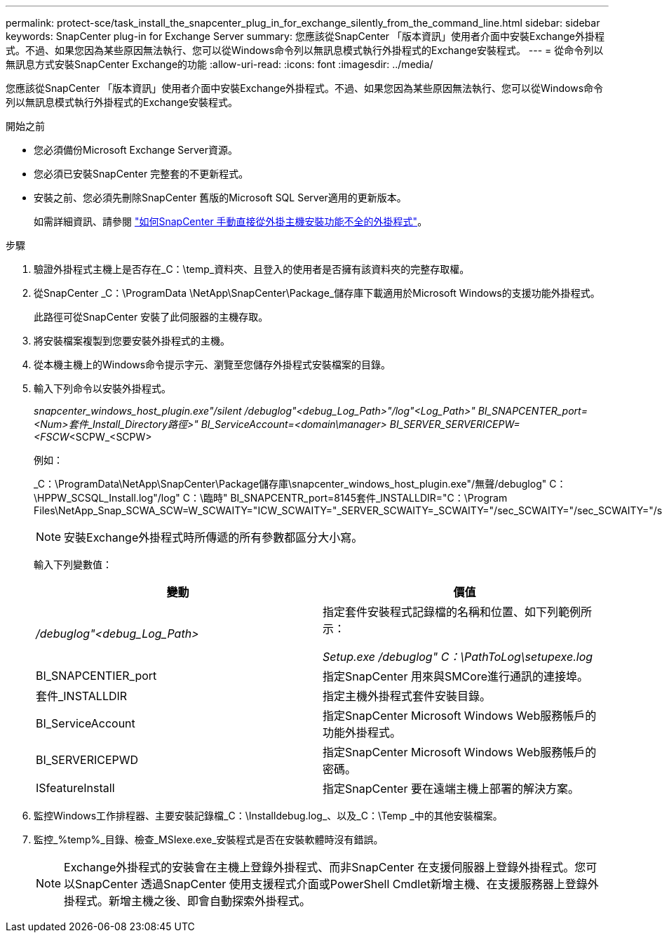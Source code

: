 ---
permalink: protect-sce/task_install_the_snapcenter_plug_in_for_exchange_silently_from_the_command_line.html 
sidebar: sidebar 
keywords: SnapCenter plug-in for Exchange Server 
summary: 您應該從SnapCenter 「版本資訊」使用者介面中安裝Exchange外掛程式。不過、如果您因為某些原因無法執行、您可以從Windows命令列以無訊息模式執行外掛程式的Exchange安裝程式。 
---
= 從命令列以無訊息方式安裝SnapCenter Exchange的功能
:allow-uri-read: 
:icons: font
:imagesdir: ../media/


[role="lead"]
您應該從SnapCenter 「版本資訊」使用者介面中安裝Exchange外掛程式。不過、如果您因為某些原因無法執行、您可以從Windows命令列以無訊息模式執行外掛程式的Exchange安裝程式。

.開始之前
* 您必須備份Microsoft Exchange Server資源。
* 您必須已安裝SnapCenter 完整套的不更新程式。
* 安裝之前、您必須先刪除SnapCenter 舊版的Microsoft SQL Server適用的更新版本。
+
如需詳細資訊、請參閱 https://kb.netapp.com/Advice_and_Troubleshooting/Data_Protection_and_Security/SnapCenter/How_to_Install_a_SnapCenter_Plug-In_manually_and_directly_from_thePlug-In_Host["如何SnapCenter 手動直接從外掛主機安裝功能不全的外掛程式"^]。



.步驟
. 驗證外掛程式主機上是否存在_C：\temp_資料夾、且登入的使用者是否擁有該資料夾的完整存取權。
. 從SnapCenter _C：\ProgramData \NetApp\SnapCenter\Package_儲存庫下載適用於Microsoft Windows的支援功能外掛程式。
+
此路徑可從SnapCenter 安裝了此伺服器的主機存取。

. 將安裝檔案複製到您要安裝外掛程式的主機。
. 從本機主機上的Windows命令提示字元、瀏覽至您儲存外掛程式安裝檔案的目錄。
. 輸入下列命令以安裝外掛程式。
+
_snapcenter_windows_host_plugin.exe"/silent /debuglog"<debug_Log_Path>"/log"<Log_Path>" BI_SNAPCENTER_port=<Num>套件_Install_Directory路徑>" BI_ServiceAccount=<domain\manager> BI_SERVER_SERVERICEPW=<FSCW_<SCPW_<SCPW>

+
例如：

+
_C：\ProgramData\NetApp\SnapCenter\Package儲存庫\snapcenter_windows_host_plugin.exe"/無聲/debuglog" C：\HPPW_SCSQL_Install.log"/log" C：\臨時" BI_SNAPCENTR_port=8145套件_INSTALLDIR="C：\Program Files\NetApp_Snap_SCWA_SCW=W_SCWAITY="ICW_SCWAITY="_SERVER_SCWAITY=_SCWAITY="/sec_SCWAITY="/sec_SCWAITY="/sec_SARITY=

+

NOTE: 安裝Exchange外掛程式時所傳遞的所有參數都區分大小寫。

+
輸入下列變數值：

+
|===
| 變動 | 價值 


 a| 
_/debuglog"<debug_Log_Path>_
 a| 
指定套件安裝程式記錄檔的名稱和位置、如下列範例所示：

_Setup.exe /debuglog" C：\PathToLog\setupexe.log_



 a| 
BI_SNAPCENTIER_port
 a| 
指定SnapCenter 用來與SMCore進行通訊的連接埠。



 a| 
套件_INSTALLDIR
 a| 
指定主機外掛程式套件安裝目錄。



 a| 
BI_ServiceAccount
 a| 
指定SnapCenter Microsoft Windows Web服務帳戶的功能外掛程式。



 a| 
BI_SERVERICEPWD
 a| 
指定SnapCenter Microsoft Windows Web服務帳戶的密碼。



 a| 
ISfeatureInstall
 a| 
指定SnapCenter 要在遠端主機上部署的解決方案。

|===
. 監控Windows工作排程器、主要安裝記錄檔_C：\Installdebug.log_、以及_C：\Temp _中的其他安裝檔案。
. 監控_%temp%_目錄、檢查_MSIexe.exe_安裝程式是否在安裝軟體時沒有錯誤。
+

NOTE: Exchange外掛程式的安裝會在主機上登錄外掛程式、而非SnapCenter 在支援伺服器上登錄外掛程式。您可以SnapCenter 透過SnapCenter 使用支援程式介面或PowerShell Cmdlet新增主機、在支援服務器上登錄外掛程式。新增主機之後、即會自動探索外掛程式。


